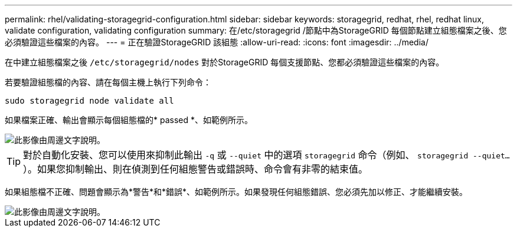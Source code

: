 ---
permalink: rhel/validating-storagegrid-configuration.html 
sidebar: sidebar 
keywords: storagegrid, redhat, rhel, redhat linux, validate configuration, validating configuration 
summary: 在/etc/storagegrid /節點中為StorageGRID 每個節點建立組態檔案之後、您必須驗證這些檔案的內容。 
---
= 正在驗證StorageGRID 該組態
:allow-uri-read: 
:icons: font
:imagesdir: ../media/


[role="lead"]
在中建立組態檔案之後 `/etc/storagegrid/nodes` 對於StorageGRID 每個支援節點、您都必須驗證這些檔案的內容。

若要驗證組態檔的內容、請在每個主機上執行下列命令：

[listing]
----
sudo storagegrid node validate all
----
如果檔案正確、輸出會顯示每個組態檔的* passed *、如範例所示。

image::../media/rhel_node_configuration_file_output.gif[此影像由周邊文字說明。]


TIP: 對於自動化安裝、您可以使用來抑制此輸出 `-q` 或 `--quiet` 中的選項 `storagegrid` 命令（例如、 `storagegrid --quiet...`）。如果您抑制輸出、則在偵測到任何組態警告或錯誤時、命令會有非零的結束值。

如果組態檔不正確、問題會顯示為*警告*和*錯誤*、如範例所示。如果發現任何組態錯誤、您必須先加以修正、才能繼續安裝。

image::../media/rhel_node_configuration_file_output_with_errors.gif[此影像由周邊文字說明。]
